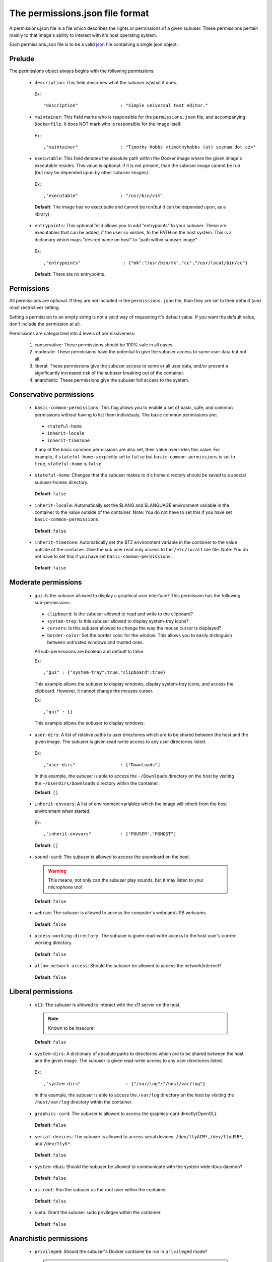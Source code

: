 The permissions.json file format
================================

A permissions.json file is a file which describes the rights or permissions of a given subuser.  These permissions pertain mainly to that image's ability to interact with it's host operating system.

Each permissions.json file is to be a valid `json <http://www.ecma-international.org/publications/files/ECMA-ST/ECMA-404.pdf>`_ file containing a single json object.

Prelude
-------

The permissions object always begins with the following permissions:

 * ``description``: This field describes what the subuser is/what it does.

  Ex::

    "description"                : "Simple universal text editor."

 * ``maintainer``: This field marks who is responsible for the ``permissions.json`` file, and accompanying ``Dockerfile``.  It does NOT mark who is responsible for the image itself.

  Ex::

    ,"maintainer"                : "Timothy Hobbs <timothyhobbs (at) seznam dot cz>"

 * ``executable``: This field denotes the absolute path within the Docker image where the given image's executable resides. This value is optional. if it is not present, than the subuser image cannot be run (but may be depended upon by other subuser images).

  Ex::

    ,"executable"                : "/usr/bin/vim"

  **Default**: The image has no executable and cannot be run(but it can be depended upon, as a library).

 * ``entrypoints``: This optional feild allows you to add "entrypoints" to your subuser. These are executables that can be added, if the user so wishes, to the PATH on the host system. This is a dictionary which maps "desired name on host" to "path within subuser image".

  Ex::

    ,"entrypoints"                : {"mk":"/usr/bin/mk","cc","/usr/local/bin/cc"}

  **Default**: There are no entrypoints.

Permissions
-----------

All permissions are optional. If they are not included in the ``permissions.json`` file, than they are set to their default (and most restrictive) setting.

Setting a permission to an empty string is not a valid way of requesting it's default value.  If you want the default value, don't include the permission at all.

Permissions are categorized into 4 levels of permissiveness:

 1. conservative: These permissions should be 100% safe in all cases.
 2. moderate: These permissions have the potential to give the subuser access to some user data but not all.
 3. liberal: These permissions give the subuser access to some or all user data, and/or present a significantly increased risk of the subuser breaking out of the container.
 4. anarchistic: These permissions give the subuser full access to the system.

Conservative permissions
------------------------

 * ``basic-common-permissions``: This flag allows you to enable a set of basic, safe, and common permissions without having to list them individualy.  The basic common permissions are:

  - ``stateful-home``
  - ``inherit-locale``
  - ``inherit-timezone``

  If any of the basic common permissions are also set, their value over-rides this value.  For example, if ``stateful-home`` is explicitly set to ``false`` but ``basic-common-permissions`` is set to ``true``, ``stateful-home`` is ``false``.

 * ``stateful-home``: Changes that the subuser makes to it's home directory should be saved to a special subuser-homes directory.

  **Default**: ``false``

 * ``inherit-locale``: Automatically set the $LANG and $LANGUAGE environment variable in the container to the value outside of the container. Note: You do not have to set this if you have set ``basic-common-permissions``.

  **Default**: ``false``

 * ``inherit-timezone``: Automatically set the $TZ environment variable in the container to the value outside of the container.  Give the sub user read only access to the ``/etc/localtime`` file. Note: You do not have to set this if you have set ``basic-common-permissions``.

  **Default**: ``false``

Moderate permissions
--------------------

 * ``gui``: Is the subuser allowed to display a graphical user interface?  This permission has the following sub-permissions:

  - ``clipboard``: Is the subuser allowed to read and write to the clipboard?
  - ``system-tray``: Is this subuser allowed to display system-tray icons?
  - ``cursors``: Is this subuser allowed to change the way the mouse cursor is displayed?
  - ``border-color``: Set the border color for the window. This allows you to easily distinguish between untrusted windows and trusted ones.

  All sub-permissions are boolean and default to false.

  Ex::

    ,"gui" : {"system-tray":true,"clipboard":true}

  This example allows the subuser to display windows, display system-tray icons, and access the clipboard.  However, it cannot change the mouses cursor.

  Ex::

    ,"gui" : {}

  This example allows the subuser to display windows.

 * ``user-dirs``: A list of relative paths to user directories which are to be shared between the host and the given image. The subuser is given read-write access to any user directories listed.

  Ex::

     ,"user-dirs"                 : ["Downloads"]

  In this example, the subuser is able to access the ``~/Downloads`` directory on the host by visiting the ``~/Userdirs/Downloads`` directory within the container.


  **Default**: ``[]``

 * ``inherit-envvars``: A list of environment variables which the image will inherit from the host environment when started.

  Ex::

     ,"inherit-envvars"           : ["PGUSER","PGHOST"]

  **Default**: ``[]``

 * ``sound-card``:  The subuser is allowed to access the soundcard on the host.

  .. warning:: This means, not only can the subuser play sounds, but it may listen to your microphone too!

  **Default**: ``false``

 * ``webcam``: The subuser is allowed to access the computer's webcam/USB webcams.

  **Default**: ``false``

 * ``access-working-directory``: The subuser is given read-write access to the host user's current working directory.

  **Default**: ``false``

 * ``allow-network-access``: Should the subuser be allowed to access the network/internet?

  **Default**: ``false``

Liberal permissions
-------------------

 * ``x11``: The subuser is allowed to interact with the x11 server on the host.

  .. note:: Known to be insecure!

  **Default**: ``false``

 * ``system-dirs``: A dictionary of absolute paths to directories which are to be shared between the host and the given image. The subuser is given read-write access to any user directories listed.

  Ex::

     ,"system-dirs"                 : {"/var/log":"/host/var/log"}

  In this example, the subuser is able to access the ``/var/log`` directory on the host by visiting the ``/host/var/log`` directory within the container.

 * ``graphics-card``: The subuser is allowed to access the graphics-card directly(OpenGL).

  **Default**: ``false``

 * ``serial-devices``: The subuser is allowed to access serial devices: ``/dev/ttyACM*``, ``/dev/ttyUSB*``, and ``/dev/ttyS*``.

  **Default**: ``false``

 * ``system-dbus``: Should the subuser be allowed to communicate with the system wide dbus daemon?

  **Default**: ``false``

 * ``as-root``: Run the subuser as the root user within the container.

  **Default**: ``false``

 * ``sudo``: Grant the subuser sudo privileges within the container.

  **Default**: ``false``


Anarchistic permissions
-----------------------

 * ``privileged``: Should the subuser's Docker container be run in ``privileged`` mode?

  .. warning:: Completely insecure!

  **Default**: ``false``

 * ``run-commands-on-host``: Should the subuser be able to execute commands as the normal user on the host system? If this is enabled, a ``/subuser/execute`` file will be present in the container. Any text appended to this file will be piped to ``/bin/sh`` on the host machine.

  .. warning:: Obviously completely compromises security.

  **Default**: ``false``

Depricated
----------------------

 * ``last-update-time``: This field records the last time the image, or it's ``Dockerfile`` were known to be updated.  The purpose of this field is telling ``subuser`` if a image has been updated and must be re-installed.  It is important that this string be comparable with python's built in string comparison algorithm.

  Ex::

    ,"last-update-time"          : "2014-02-12-12:59"
